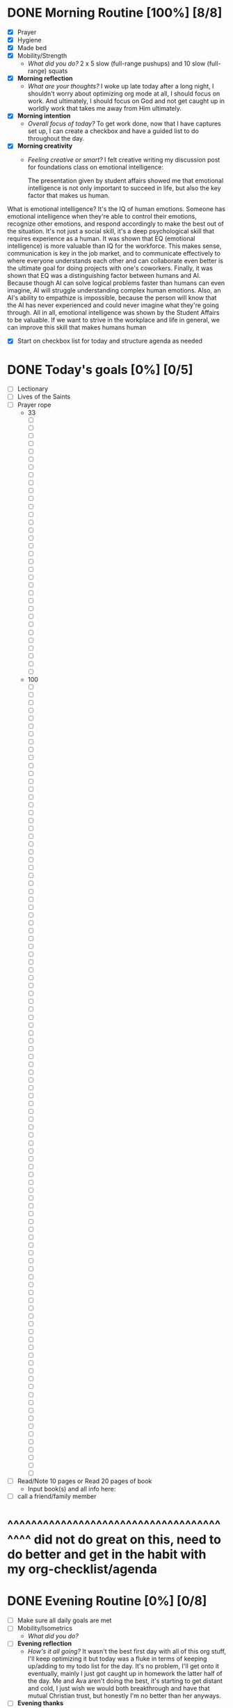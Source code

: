 * DONE Morning Routine [100%] [8/8]
:PROPERTIES:
DEADLINE: <2023-11-02 Thu>
:END:
- [X] Prayer
- [X] Hygiene
- [X] Made bed
- [X] Mobility/Strength
  + /What did you do?/
    2 x 5 slow (full-range pushups) and 10 slow (full-range) squats
- [X] *Morning reflection*
  + /What are your thoughts?/
    I woke up late today after a long night, I shouldn't worry about optimizing org mode at all, I should focus on work.
    And ultimately, I should focus on God and not get caught up in worldly work that takes me away from Him ultimately.
- [X] *Morning intention*
  + /Overall focus of today?/
    To get work done, now that I have captures set up, I can create a checkbox and have a guided list to do throughout the day.
- [X] *Morning creativity*
  + /Feeling creative or smart?/
    I felt creative writing my discussion post for foundations class on emotional intelligence:

    The presentation given by student affairs showed me that emotional intelligence is not only important to succeed in life, but also the key factor that makes us human.
What is emotional intelligence? It's the IQ of human emotions. Someone has emotional intelligence when they're able to control their emotions, recognize other emotions,
and respond accordingly to make the best out of the situation. It's not just a social skill, it's a deep psychological skill that requires experience as a human.
It was shown that EQ (emotional intelligence) is more valuable than IQ for the workforce. This makes sense, communication is key in the job market, and to communicate
effectively to where everyone understands each other and can collaborate even better is the ultimate goal for doing projects with one's coworkers.
Finally, it was shown that EQ was a distinguishing factor between humans and AI. Because though AI can solve logical problems faster than humans can even imagine,
AI will struggle understanding complex human emotions. Also, an AI's ability to empathize is impossible, because the person will know that the AI has never experienced
and could never imagine what they're going through.
All in all, emotional intelligence was shown by the Student Affairs to be valuable. If we want to strive in the workplace and life in general, we can improve this skill
that makes humans human

- [X] Start on checkbox list for today and structure agenda as needed 
* DONE Today's goals [0%] [0/5]
- [ ] Lectionary
- [ ] Lives of the Saints
- [ ] Prayer rope
  + 33
    - [ ]
    - [ ]
    - [ ]
    - [ ]
    - [ ]
    - [ ]
    - [ ]
    - [ ]
    - [ ]
    - [ ]
    - [ ]
    - [ ]
    - [ ]
    - [ ]
    - [ ]
    - [ ]
    - [ ]
    - [ ]
    - [ ]
    - [ ]
    - [ ]
    - [ ]
    - [ ]
    - [ ]
    - [ ]
    - [ ]
    - [ ]
    - [ ]
    - [ ]
    - [ ]
    - [ ]
    - [ ]
    - [ ]
  + 100
    - [ ]
    - [ ]
    - [ ]
    - [ ]
    - [ ]
    - [ ]
    - [ ]
    - [ ]
    - [ ]
    - [ ]
    - [ ]
    - [ ]
    - [ ]
    - [ ]
    - [ ]
    - [ ]
    - [ ]
    - [ ]
    - [ ]
    - [ ]
    - [ ]
    - [ ]
    - [ ]
    - [ ]
    - [ ]
    - [ ]
    - [ ]
    - [ ]
    - [ ]
    - [ ]
    - [ ]
    - [ ]
    - [ ]
    - [ ]
    - [ ]
    - [ ]
    - [ ]
    - [ ]
    - [ ]
    - [ ]
    - [ ]
    - [ ]
    - [ ]
    - [ ]
    - [ ]
    - [ ]
    - [ ]
    - [ ]
    - [ ]
    - [ ]
    - [ ]
    - [ ]
    - [ ]
    - [ ]
    - [ ]
    - [ ]
    - [ ]
    - [ ]
    - [ ]
    - [ ]
    - [ ]
    - [ ]
    - [ ]
    - [ ]
    - [ ]
    - [ ]
    - [ ]
    - [ ]
    - [ ]
    - [ ]
    - [ ]
    - [ ]
    - [ ]
    - [ ]
    - [ ]
    - [ ]
    - [ ]
    - [ ]
    - [ ]
    - [ ]
    - [ ]
    - [ ]
    - [ ]
    - [ ]
    - [ ]
    - [ ]
    - [ ]
    - [ ]
    - [ ]
    - [ ]
    - [ ]
    - [ ]
    - [ ]
    - [ ]
    - [ ]
    - [ ]
    - [ ]
    - [ ]
    - [ ]
    - [ ]
    - [ ]
- [ ] Read/Note 10 pages or Read 20 pages of book
  + Input book(s) and all info here:
- [ ] call a friend/family member
* ^^^^^^^^^^^^^^^^^^^^^^^^^^^^^^^^^^^^^^^^ did not do great on this, need to do better and get in the habit with my org-checklist/agenda
* DONE Evening Routine [0%] [0/8]
:PROPERTIES:
DEADLINE: <2023-11-03 Fri>
:END:
- [ ] Make sure all daily goals are met 
- [ ] Mobility/Isometrics
  + /What did you do?/
- [ ] *Evening reflection*
  + /How's it all going?/
    It wasn't the best first day with all of this org stuff, I'll keep optimizing it but today was a fluke in terms of keeping up/adding to my
    todo list for the day. It's no problem, I'll get onto it eventually, mainly I just got caught up in homework the latter half of the day.
    Me and Ava aren't doing the best, it's starting to get distant and cold, I just wish we would both breakthrough and have that mutual Christian
    trust, but honestly I'm no better than her anyways.
- [ ] *Evening thanks*
  + /How've you been blessed today?/
    My friends and teammates keep me lively. Today was so much fun playing kickball with the throwers/sprint squad.
    Also God is on my priority list again, no matter how many times I let Him down or give Him up for idols, I will keep returning back to Him.
    May I reduce the amount of falls, and shorten the time to return to Him. Amen.
- [ ] *Evening creativity*
  + /What do you want to express?/
    ASCII art was fun (and my creativity for the night), now that I mention it I'm going to make a directory /ciss240/learn/proud/ to put things
    I was greatly happy with for the semester.
- [ ] Hygiene
- [ ] Prayer
- [ ] 7:30+ hours of sleep


I will now edit my capture templates to optimize more, then head to bed.

Unsuccessful day but it just reminds me even more that I need to focus and get in the habit of keeping this, because the possibilities for growth are endless.


* Safeguard of the Soul Day 2
** Concerning the Uncertainty of the Hour of Death
1) The verdict has been made, I must die, but I do not knwo when. I may die this very day, this very hour.
2) And I do not where I will die. I may die either where I sleep, or where I walk, or where I stamd, or any other place I go.
3) And I do not know how I will die. I might die while uncorrected in this or that sin. How is it that I still sin with such
   joy and fearlessness? That I still fall again and again so easily? That I do not flee every cause of sin? What kind of faith do I really have?
   - *Be resolved not to lose any time, for time is a great means for you to live virtuously and to arrange the days' tasks. That hour which you
     lose could very well be the last hour of your life. And that hour which you use well may bring about the eternal salvation of your soul.*

